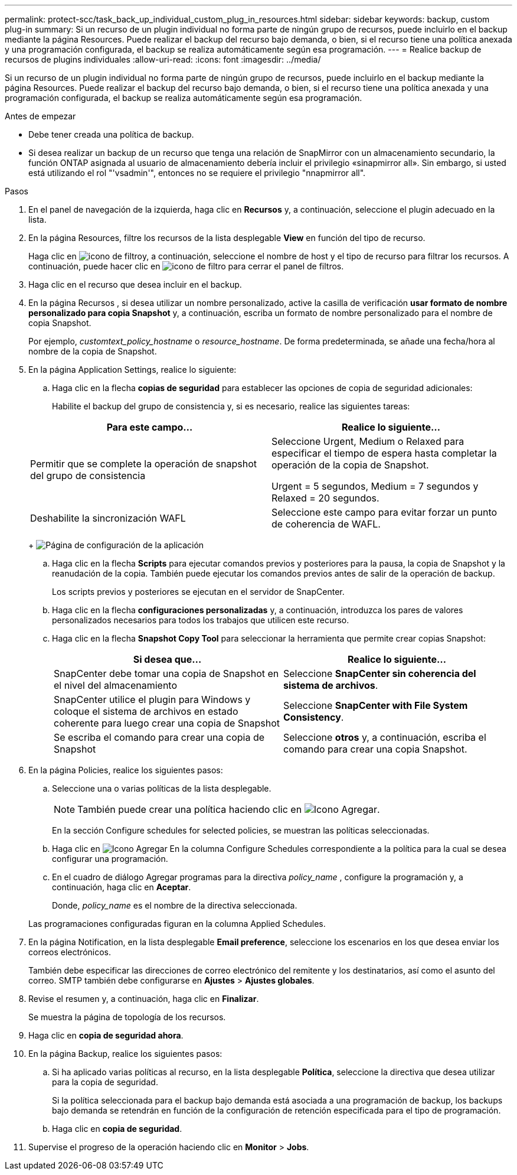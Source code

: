 ---
permalink: protect-scc/task_back_up_individual_custom_plug_in_resources.html 
sidebar: sidebar 
keywords: backup, custom plug-in 
summary: Si un recurso de un plugin individual no forma parte de ningún grupo de recursos, puede incluirlo en el backup mediante la página Resources. Puede realizar el backup del recurso bajo demanda, o bien, si el recurso tiene una política anexada y una programación configurada, el backup se realiza automáticamente según esa programación. 
---
= Realice backup de recursos de plugins individuales
:allow-uri-read: 
:icons: font
:imagesdir: ../media/


[role="lead"]
Si un recurso de un plugin individual no forma parte de ningún grupo de recursos, puede incluirlo en el backup mediante la página Resources. Puede realizar el backup del recurso bajo demanda, o bien, si el recurso tiene una política anexada y una programación configurada, el backup se realiza automáticamente según esa programación.

.Antes de empezar
* Debe tener creada una política de backup.
* Si desea realizar un backup de un recurso que tenga una relación de SnapMirror con un almacenamiento secundario, la función ONTAP asignada al usuario de almacenamiento debería incluir el privilegio «sinapmirror all». Sin embargo, si usted está utilizando el rol "'vsadmin'", entonces no se requiere el privilegio "nnapmirror all".


.Pasos
. En el panel de navegación de la izquierda, haga clic en *Recursos* y, a continuación, seleccione el plugin adecuado en la lista.
. En la página Resources, filtre los recursos de la lista desplegable *View* en función del tipo de recurso.
+
Haga clic en image:../media/filter_icon.gif["icono de filtro"]y, a continuación, seleccione el nombre de host y el tipo de recurso para filtrar los recursos. A continuación, puede hacer clic en image:../media/filter_icon.gif["icono de filtro"] para cerrar el panel de filtros.

. Haga clic en el recurso que desea incluir en el backup.
. En la página Recursos , si desea utilizar un nombre personalizado, active la casilla de verificación *usar formato de nombre personalizado para copia Snapshot* y, a continuación, escriba un formato de nombre personalizado para el nombre de copia Snapshot.
+
Por ejemplo, _customtext_policy_hostname_ o _resource_hostname_. De forma predeterminada, se añade una fecha/hora al nombre de la copia de Snapshot.

. En la página Application Settings, realice lo siguiente:
+
.. Haga clic en la flecha *copias de seguridad* para establecer las opciones de copia de seguridad adicionales:
+
Habilite el backup del grupo de consistencia y, si es necesario, realice las siguientes tareas:

+
|===
| Para este campo... | Realice lo siguiente... 


 a| 
Permitir que se complete la operación de snapshot del grupo de consistencia
 a| 
Seleccione Urgent, Medium o Relaxed para especificar el tiempo de espera hasta completar la operación de la copia de Snapshot.

Urgent = 5 segundos, Medium = 7 segundos y Relaxed = 20 segundos.



 a| 
Deshabilite la sincronización WAFL
 a| 
Seleccione este campo para evitar forzar un punto de coherencia de WAFL.

|===
+
image:../media/application_settings.gif["Página de configuración de la aplicación"]

.. Haga clic en la flecha *Scripts* para ejecutar comandos previos y posteriores para la pausa, la copia de Snapshot y la reanudación de la copia. También puede ejecutar los comandos previos antes de salir de la operación de backup.
+
Los scripts previos y posteriores se ejecutan en el servidor de SnapCenter.

.. Haga clic en la flecha *configuraciones personalizadas* y, a continuación, introduzca los pares de valores personalizados necesarios para todos los trabajos que utilicen este recurso.
.. Haga clic en la flecha *Snapshot Copy Tool* para seleccionar la herramienta que permite crear copias Snapshot:
+
|===
| Si desea que... | Realice lo siguiente... 


 a| 
SnapCenter debe tomar una copia de Snapshot en el nivel del almacenamiento
 a| 
Seleccione *SnapCenter sin coherencia del sistema de archivos*.



 a| 
SnapCenter utilice el plugin para Windows y coloque el sistema de archivos en estado coherente para luego crear una copia de Snapshot
 a| 
Seleccione *SnapCenter with File System Consistency*.



 a| 
Se escriba el comando para crear una copia de Snapshot
 a| 
Seleccione *otros* y, a continuación, escriba el comando para crear una copia Snapshot.

|===


. En la página Policies, realice los siguientes pasos:
+
.. Seleccione una o varias políticas de la lista desplegable.
+

NOTE: También puede crear una política haciendo clic en image:../media/add_policy_from_resourcegroup.gif["Icono Agregar"].

+
En la sección Configure schedules for selected policies, se muestran las políticas seleccionadas.

.. Haga clic en image:../media/add_policy_from_resourcegroup.gif["Icono Agregar"] En la columna Configure Schedules correspondiente a la política para la cual se desea configurar una programación.
.. En el cuadro de diálogo Agregar programas para la directiva _policy_name_ , configure la programación y, a continuación, haga clic en *Aceptar*.
+
Donde, _policy_name_ es el nombre de la directiva seleccionada.

+
Las programaciones configuradas figuran en la columna Applied Schedules.



. En la página Notification, en la lista desplegable *Email preference*, seleccione los escenarios en los que desea enviar los correos electrónicos.
+
También debe especificar las direcciones de correo electrónico del remitente y los destinatarios, así como el asunto del correo. SMTP también debe configurarse en *Ajustes* > *Ajustes globales*.

. Revise el resumen y, a continuación, haga clic en *Finalizar*.
+
Se muestra la página de topología de los recursos.

. Haga clic en *copia de seguridad ahora*.
. En la página Backup, realice los siguientes pasos:
+
.. Si ha aplicado varias políticas al recurso, en la lista desplegable *Política*, seleccione la directiva que desea utilizar para la copia de seguridad.
+
Si la política seleccionada para el backup bajo demanda está asociada a una programación de backup, los backups bajo demanda se retendrán en función de la configuración de retención especificada para el tipo de programación.

.. Haga clic en *copia de seguridad*.


. Supervise el progreso de la operación haciendo clic en *Monitor* > *Jobs*.

